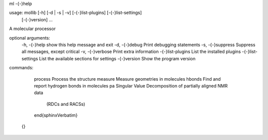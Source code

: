 .. only:: html

.. raw:: html

    <div class="highlight"><pre><span class="go">ml --help</span>
    
    <span class="go">usage: mollib [-h] [-d | -s | -v] [--list-plugins] [--list-settings]</span>
    <span class="go">              [--version]</span>
    <span class="go">              ...</span>
    
    <span class="go">A molecular processor</span>
    
    <span class="go">optional arguments:</span>
    <span class="go">  -h, --help       show this help message and exit</span>
    <span class="go">  -d, --debug      Print debugging statements</span>
    <span class="go">  -s, --suppress   Suppress all messages, except critical</span>
    <span class="go">  -v, --verbose    Print extra information</span>
    <span class="go">  --list-plugins   List the installed plugins</span>
    <span class="go">  --list-settings  List the available sections for settings</span>
    <span class="go">  --version        Show the program version</span>
    
    <span class="go">commands:</span>
    <span class="go">  </span>
    <span class="go">    process        Process the structure</span>
    <span class="go">    measure        Measure geometries in molecules</span>
    <span class="go">    hbonds         Find and report hydrogen bonds in molecules</span>
    <span class="go">    pa             Singular Value Decomposition of partially aligned NMR data</span>
    <span class="go">                   (RDCs and RACSs)</span>
    </pre></div>


.. only:: latex

.. raw:: latex

    \begin{sphinxVerbatim}[commandchars=\\\{\},fontsize=\footnotesize]
ml -{-}help

usage: mollib [-h] [-d | -s | -v] [-{-}list-plugins] [-{-}list-settings]
              [-{-}version]
              ...

A molecular processor

optional arguments:
  -h, -{-}help       show this help message and exit
  -d, -{-}debug      Print debugging statements
  -s, -{-}suppress   Suppress all messages, except critical
  -v, -{-}verbose    Print extra information
  -{-}list-plugins   List the installed plugins
  -{-}list-settings  List the available sections for settings
  -{-}version        Show the program version

commands:
  
    process        Process the structure
    measure        Measure geometries in molecules
    hbonds         Find and report hydrogen bonds in molecules
    pa             Singular Value Decomposition of partially aligned NMR data
                   (RDCs and RACSs)
    \end{sphinxVerbatim}
 {} 

  